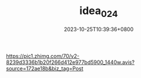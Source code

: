 #+TITLE: idea_024
#+DATE: 2023-10-25T10:39:36+0800
#+SLUG: idea_024
#+draft: false

#+ATTR_HTML: :align center
https://pic1.zhimg.com/70/v2-8239d3336b1b20f266d412e977bd5900_1440w.avis?source=172ae18b&biz_tag=Post
